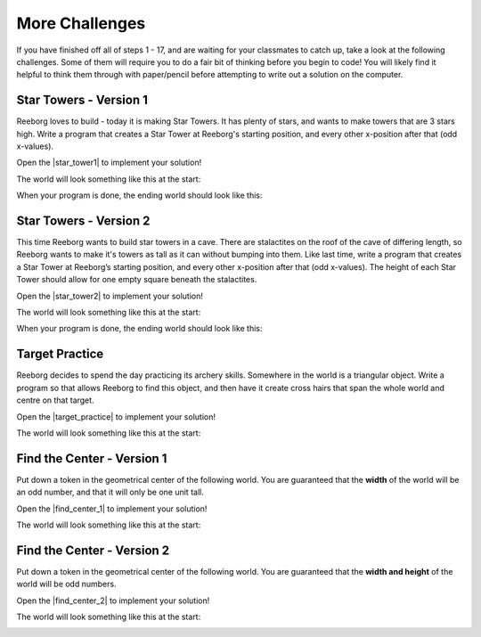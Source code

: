 More Challenges
================

If you have finished off all of steps 1 - 17, and are waiting for your classmates to catch up, take a look at the following challenges. Some of them will require you to do a fair bit of thinking before you begin to code! You will likely find it helpful to think them through with paper/pencil before attempting to write out a solution on the computer.


Star Towers - Version 1
------------------------

Reeborg loves to build - today it is making Star Towers. It has plenty of stars, and wants to make towers that are 3 stars high. Write a program that creates a Star Tower at Reeborg's starting position, and every other x-position after that (odd x-values).

Open the |star_tower1| to implement your solution!

.. |star_tower1| raw:: html

   <a href="https://sk-opentexts.github.io/reeborg?lang=en&mode=python&url=src/worlds/steps/star-tower1.json&name=StarTower1" target="_blank">Star Tower 1 world</a>

The world will look something like this at the start:

.. image:: images/star_tower1_start.png

When your program is done, the ending world should look like this:

.. image:: images/star_tower1_end.png


Star Towers - Version 2
------------------------

This time Reeborg wants to build star towers in a cave. There are stalactites on the roof of the cave of differing length, so Reeborg wants to make it's towers as tall as it can without bumping into them. Like last time, write a program that creates a Star Tower at Reeborg’s starting position, and every other x-position after that (odd x-values). The height of each Star Tower should allow for one empty square beneath the stalactites. 

Open the |star_tower2| to implement your solution!

.. |star_tower2| raw:: html

   <a href="https://sk-opentexts.github.io/reeborg?lang=en&mode=python&url=src/worlds/steps/star-tower2.json&name=StarTower2" target="_blank">Star Tower 2 world</a>

The world will look something like this at the start:

.. image:: images/star_tower2_start.png

When your program is done, the ending world should look like this:

.. image:: images/star_tower2_end.png



Target Practice
----------------

Reeborg decides to spend the day practicing its archery skills. Somewhere in the world is a triangular object. Write a program so that allows Reeborg to find this object, and then have it create cross hairs that span the whole world and centre on that target.

Open the |target_practice| to implement your solution!

.. |target_practice| raw:: html

   <a href="https://sk-opentexts.github.io/reeborg?lang=en&mode=python&url=src/worlds/steps/target-practice.json&name=TargetPractice" target="_blank">Target Practice world</a>

The world will look something like this at the start:

.. image:: images/target_start.png


Find the Center - Version 1
----------------------------

Put down a token in the geometrical center of the following world. You are guaranteed that the **width** of the world will be an odd number, and that it will only be one unit tall.

Open the |find_center_1| to implement your solution!


.. |find_center_1| raw:: html

   <a href="https://sk-opentexts.github.io/reeborg?lang=en&mode=python&url=src/worlds/tutorial_en/center1.json&name=FindCenter1" target="_blank">Find Center 1 world</a>

The world will look something like this at the start:

.. image:: images/center_start.png


Find the Center - Version 2
----------------------------

Put down a token in the geometrical center of the following world. You are guaranteed that the **width and height** of the world will be odd numbers.


Open the |find_center_2| to implement your solution!

.. |find_center_2| raw:: html

   <a href="https://sk-opentexts.github.io/reeborg?lang=en&mode=python&url=src/worlds/tutorial_en/center3.json&name=FindCenter3" target="_blank">Find Center 2 world</a>

The world will look something like this at the start:

.. image:: images/center3_start.png

